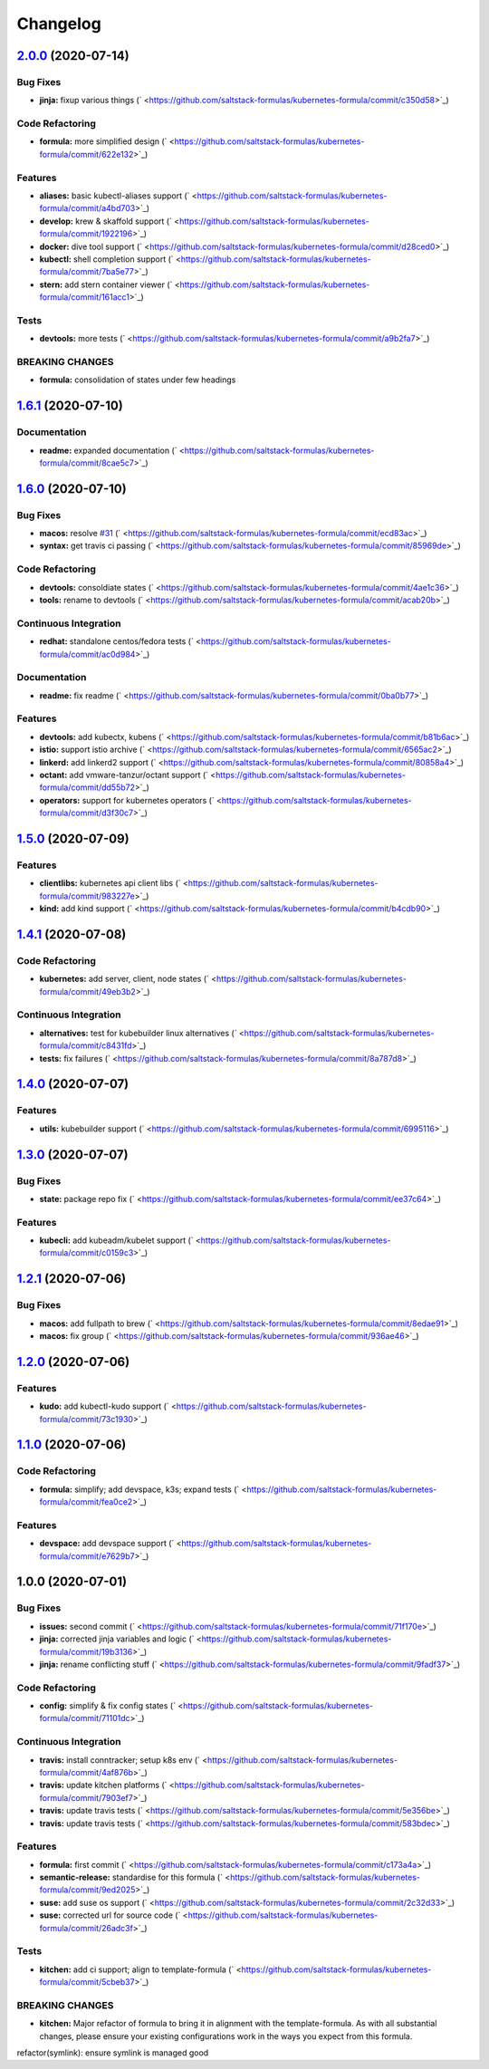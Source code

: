 
Changelog
=========

`2.0.0 <https://github.com/saltstack-formulas/kubernetes-formula/compare/v1.6.1...v2.0.0>`_ (2020-07-14)
------------------------------------------------------------------------------------------------------------

Bug Fixes
^^^^^^^^^


* **jinja:** fixup various things (\ ` <https://github.com/saltstack-formulas/kubernetes-formula/commit/c350d58>`_\ )

Code Refactoring
^^^^^^^^^^^^^^^^


* **formula:** more simplified design (\ ` <https://github.com/saltstack-formulas/kubernetes-formula/commit/622e132>`_\ )

Features
^^^^^^^^


* **aliases:** basic kubectl-aliases support (\ ` <https://github.com/saltstack-formulas/kubernetes-formula/commit/a4bd703>`_\ )
* **develop:** krew & skaffold support (\ ` <https://github.com/saltstack-formulas/kubernetes-formula/commit/1922196>`_\ )
* **docker:** dive tool support (\ ` <https://github.com/saltstack-formulas/kubernetes-formula/commit/d28ced0>`_\ )
* **kubectl:** shell completion support (\ ` <https://github.com/saltstack-formulas/kubernetes-formula/commit/7ba5e77>`_\ )
* **stern:** add stern container viewer (\ ` <https://github.com/saltstack-formulas/kubernetes-formula/commit/161acc1>`_\ )

Tests
^^^^^


* **devtools:** more tests (\ ` <https://github.com/saltstack-formulas/kubernetes-formula/commit/a9b2fa7>`_\ )

BREAKING CHANGES
^^^^^^^^^^^^^^^^


* **formula:** consolidation of states under few headings

`1.6.1 <https://github.com/saltstack-formulas/kubernetes-formula/compare/v1.6.0...v1.6.1>`_ (2020-07-10)
------------------------------------------------------------------------------------------------------------

Documentation
^^^^^^^^^^^^^


* **readme:** expanded documentation (\ ` <https://github.com/saltstack-formulas/kubernetes-formula/commit/8cae5c7>`_\ )

`1.6.0 <https://github.com/saltstack-formulas/kubernetes-formula/compare/v1.5.0...v1.6.0>`_ (2020-07-10)
------------------------------------------------------------------------------------------------------------

Bug Fixes
^^^^^^^^^


* **macos:** resolve `#31 <https://github.com/saltstack-formulas/kubernetes-formula/issues/31>`_ (\ ` <https://github.com/saltstack-formulas/kubernetes-formula/commit/ecd83ac>`_\ )
* **syntax:** get travis ci passing (\ ` <https://github.com/saltstack-formulas/kubernetes-formula/commit/85969de>`_\ )

Code Refactoring
^^^^^^^^^^^^^^^^


* **devtools:** consoldiate states (\ ` <https://github.com/saltstack-formulas/kubernetes-formula/commit/4ae1c36>`_\ )
* **tools:** rename to devtools (\ ` <https://github.com/saltstack-formulas/kubernetes-formula/commit/acab20b>`_\ )

Continuous Integration
^^^^^^^^^^^^^^^^^^^^^^


* **redhat:** standalone centos/fedora tests (\ ` <https://github.com/saltstack-formulas/kubernetes-formula/commit/ac0d984>`_\ )

Documentation
^^^^^^^^^^^^^


* **readme:** fix readme (\ ` <https://github.com/saltstack-formulas/kubernetes-formula/commit/0ba0b77>`_\ )

Features
^^^^^^^^


* **devtools:** add kubectx, kubens (\ ` <https://github.com/saltstack-formulas/kubernetes-formula/commit/b81b6ac>`_\ )
* **istio:** support istio archive (\ ` <https://github.com/saltstack-formulas/kubernetes-formula/commit/6565ac2>`_\ )
* **linkerd:** add linkerd2 support (\ ` <https://github.com/saltstack-formulas/kubernetes-formula/commit/80858a4>`_\ )
* **octant:** add vmware-tanzur/octant support (\ ` <https://github.com/saltstack-formulas/kubernetes-formula/commit/dd55b72>`_\ )
* **operators:** support for kubernetes operators (\ ` <https://github.com/saltstack-formulas/kubernetes-formula/commit/d3f30c7>`_\ )

`1.5.0 <https://github.com/saltstack-formulas/kubernetes-formula/compare/v1.4.1...v1.5.0>`_ (2020-07-09)
------------------------------------------------------------------------------------------------------------

Features
^^^^^^^^


* **clientlibs:** kubernetes api client libs (\ ` <https://github.com/saltstack-formulas/kubernetes-formula/commit/983227e>`_\ )
* **kind:** add kind support (\ ` <https://github.com/saltstack-formulas/kubernetes-formula/commit/b4cdb90>`_\ )

`1.4.1 <https://github.com/saltstack-formulas/kubernetes-formula/compare/v1.4.0...v1.4.1>`_ (2020-07-08)
------------------------------------------------------------------------------------------------------------

Code Refactoring
^^^^^^^^^^^^^^^^


* **kubernetes:** add server, client, node states (\ ` <https://github.com/saltstack-formulas/kubernetes-formula/commit/49eb3b2>`_\ )

Continuous Integration
^^^^^^^^^^^^^^^^^^^^^^


* **alternatives:** test for kubebuilder linux alternatives (\ ` <https://github.com/saltstack-formulas/kubernetes-formula/commit/c8431fd>`_\ )
* **tests:** fix failures (\ ` <https://github.com/saltstack-formulas/kubernetes-formula/commit/8a787d8>`_\ )

`1.4.0 <https://github.com/saltstack-formulas/kubernetes-formula/compare/v1.3.0...v1.4.0>`_ (2020-07-07)
------------------------------------------------------------------------------------------------------------

Features
^^^^^^^^


* **utils:** kubebuilder support (\ ` <https://github.com/saltstack-formulas/kubernetes-formula/commit/6995116>`_\ )

`1.3.0 <https://github.com/saltstack-formulas/kubernetes-formula/compare/v1.2.1...v1.3.0>`_ (2020-07-07)
------------------------------------------------------------------------------------------------------------

Bug Fixes
^^^^^^^^^


* **state:** package repo fix (\ ` <https://github.com/saltstack-formulas/kubernetes-formula/commit/ee37c64>`_\ )

Features
^^^^^^^^


* **kubecli:** add kubeadm/kubelet support (\ ` <https://github.com/saltstack-formulas/kubernetes-formula/commit/c0159c3>`_\ )

`1.2.1 <https://github.com/saltstack-formulas/kubernetes-formula/compare/v1.2.0...v1.2.1>`_ (2020-07-06)
------------------------------------------------------------------------------------------------------------

Bug Fixes
^^^^^^^^^


* **macos:** add fullpath to brew (\ ` <https://github.com/saltstack-formulas/kubernetes-formula/commit/8edae91>`_\ )
* **macos:** fix group (\ ` <https://github.com/saltstack-formulas/kubernetes-formula/commit/936ae46>`_\ )

`1.2.0 <https://github.com/saltstack-formulas/kubernetes-formula/compare/v1.1.0...v1.2.0>`_ (2020-07-06)
------------------------------------------------------------------------------------------------------------

Features
^^^^^^^^


* **kudo:** add kubectl-kudo support (\ ` <https://github.com/saltstack-formulas/kubernetes-formula/commit/73c1930>`_\ )

`1.1.0 <https://github.com/saltstack-formulas/kubernetes-formula/compare/v1.0.0...v1.1.0>`_ (2020-07-06)
------------------------------------------------------------------------------------------------------------

Code Refactoring
^^^^^^^^^^^^^^^^


* **formula:** simplify; add devspace, k3s; expand tests (\ ` <https://github.com/saltstack-formulas/kubernetes-formula/commit/fea0ce2>`_\ )

Features
^^^^^^^^


* **devspace:** add devspace support (\ ` <https://github.com/saltstack-formulas/kubernetes-formula/commit/e7629b7>`_\ )

1.0.0 (2020-07-01)
------------------

Bug Fixes
^^^^^^^^^


* **issues:** second commit (\ ` <https://github.com/saltstack-formulas/kubernetes-formula/commit/71f170e>`_\ )
* **jinja:** corrected jinja variables and logic (\ ` <https://github.com/saltstack-formulas/kubernetes-formula/commit/19b3136>`_\ )
* **jinja:** rename conflicting stuff (\ ` <https://github.com/saltstack-formulas/kubernetes-formula/commit/9fadf37>`_\ )

Code Refactoring
^^^^^^^^^^^^^^^^


* **config:** simplify & fix config states (\ ` <https://github.com/saltstack-formulas/kubernetes-formula/commit/71101dc>`_\ )

Continuous Integration
^^^^^^^^^^^^^^^^^^^^^^


* **travis:** install conntracker; setup k8s env (\ ` <https://github.com/saltstack-formulas/kubernetes-formula/commit/4af876b>`_\ )
* **travis:** update kitchen platforms (\ ` <https://github.com/saltstack-formulas/kubernetes-formula/commit/7903ef7>`_\ )
* **travis:** update travis tests (\ ` <https://github.com/saltstack-formulas/kubernetes-formula/commit/5e356be>`_\ )
* **travis:** update travis tests (\ ` <https://github.com/saltstack-formulas/kubernetes-formula/commit/583bdec>`_\ )

Features
^^^^^^^^


* **formula:** first commit (\ ` <https://github.com/saltstack-formulas/kubernetes-formula/commit/c173a4a>`_\ )
* **semantic-release:** standardise for this formula (\ ` <https://github.com/saltstack-formulas/kubernetes-formula/commit/9ed2025>`_\ )
* **suse:** add suse os support (\ ` <https://github.com/saltstack-formulas/kubernetes-formula/commit/2c32d33>`_\ )
* **suse:** corrected url for source code (\ ` <https://github.com/saltstack-formulas/kubernetes-formula/commit/26adc3f>`_\ )

Tests
^^^^^


* **kitchen:** add ci support; align to template-formula (\ ` <https://github.com/saltstack-formulas/kubernetes-formula/commit/5cbeb37>`_\ )

BREAKING CHANGES
^^^^^^^^^^^^^^^^


* **kitchen:** Major refactor of formula to bring it in alignment with the
  template-formula. As with all substantial changes, please ensure your
  existing configurations work in the ways you expect from this formula.

refactor(symlink): ensure symlink is managed good
